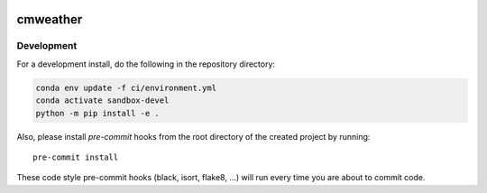 .. image:: https://github.com/openradar/cmweather/actions/workflows/ci.yaml/badge.svg
    :target: https://github.com/openradar/cmweather/actions/workflows/ci.yaml
    :alt: Continuous Integration Status

.. image:: https://github.com/openradar/cmweather/actions/workflows/linting.yaml/badge.svg
    :target: https://github.com/openradar/cmweather/actions/workflows/linting.yaml
    :alt: Code Style Status

.. image:: https://img.shields.io/codecov/c/github/openradar/cmweather.svg?style=for-the-badge
    :target: https://codecov.io/gh/openradar/cmweather

.. If you want the following badges to be visible, please remove this line, and unindent the lines below
    .. image:: https://img.shields.io/readthedocs/cmweather/latest.svg?style=for-the-badge
        :target: https://cmweather.readthedocs.io/en/latest/?badge=latest
        :alt: Documentation Status

    .. image:: https://img.shields.io/pypi/v/cmweather.svg?style=for-the-badge
        :target: https://pypi.org/project/cmweather
        :alt: Python Package Index

    .. image:: https://img.shields.io/conda/vn/conda-forge/cmweather.svg?style=for-the-badge
        :target: https://anaconda.org/conda-forge/cmweather
        :alt: Conda Version


cmweather
=========

Development
------------

For a development install, do the following in the repository directory:

.. code-block:: bash

    conda env update -f ci/environment.yml
    conda activate sandbox-devel
    python -m pip install -e .

Also, please install `pre-commit` hooks from the root directory of the created project by running::

      pre-commit install

These code style pre-commit hooks (black, isort, flake8, ...) will run every time you are about to commit code.

.. If you want the following badges to be visible, please remove this line, and unindent the lines below
    Re-create notebooks with Pangeo Binder
    --------------------------------------

    Try notebooks hosted in this repo on Pangeo Binder. Note that the session is ephemeral.
    Your home directory will not persist, so remember to download your notebooks if you
    made changes that you need to use at a later time!

    .. image:: https://img.shields.io/static/v1.svg?logo=Jupyter&label=Pangeo+Binder&message=GCE+us-central1&color=blue&style=for-the-badge
        :target: https://binder.pangeo.io/v2/gh/openradar/cmweather/master?urlpath=lab
        :alt: Binder

